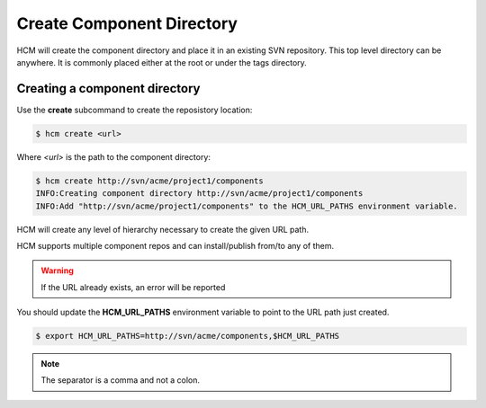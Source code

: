 Create Component Directory
==========================

HCM will create the component directory and place it in an existing SVN repository.
This top level directory can be anywhere.
It is commonly placed either at the root or under the tags directory.

Creating a component directory
------------------------------

Use the **create** subcommand to create the reposistory location:

.. code-block:: bash

  $ hcm create <url>

Where *<url>* is the path to the component directory:

.. code-block:: bash

  $ hcm create http://svn/acme/project1/components
  INFO:Creating component directory http://svn/acme/project1/components
  INFO:Add "http://svn/acme/project1/components" to the HCM_URL_PATHS environment variable.

HCM will create any level of hierarchy necessary to create the given URL path.

HCM supports multiple component repos and can install/publish from/to any of them.

.. WARNING:: If the URL already exists, an error will be reported

You should update the **HCM_URL_PATHS** environment variable to point to the URL path just created.

.. code-block:: bash

  $ export HCM_URL_PATHS=http://svn/acme/components,$HCM_URL_PATHS

.. NOTE:: The separator is a comma and not a colon.
